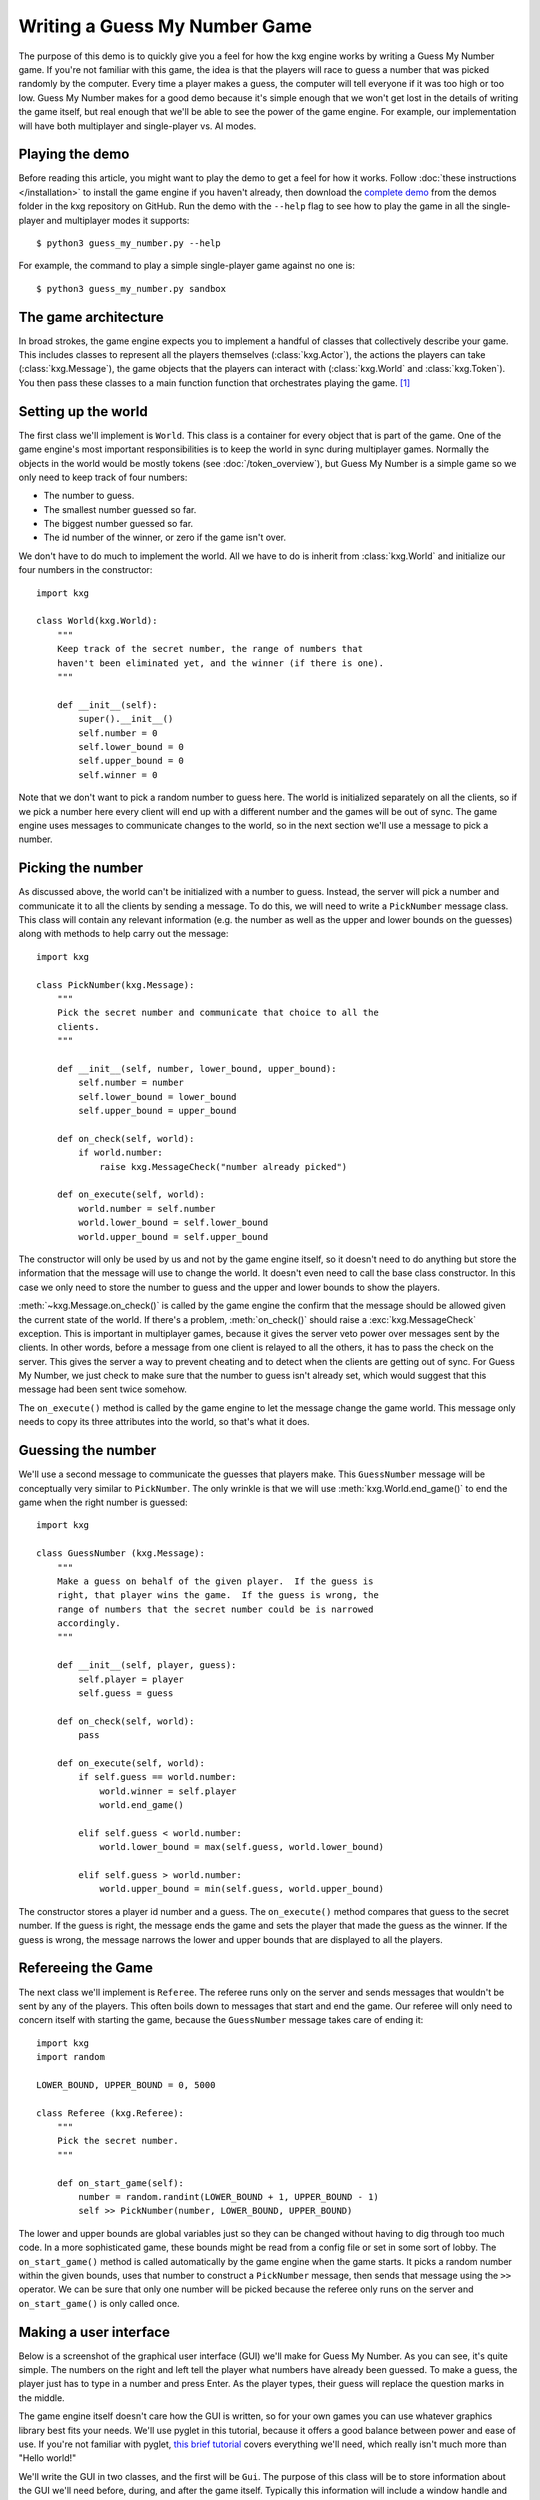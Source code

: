 ******************************
Writing a Guess My Number Game
******************************
The purpose of this demo is to quickly give you a feel for how the kxg engine 
works by writing a Guess My Number game.  If you're not familiar with this 
game, the idea is that the players will race to guess a number that was picked 
randomly by the computer.  Every time a player makes a guess, the computer will 
tell everyone if it was too high or too low.  Guess My Number makes for a good 
demo because it's simple enough that we won't get lost in the details of 
writing the game itself, but real enough that we'll be able to see the power of 
the game engine.  For example, our implementation will have both multiplayer 
and single-player vs. AI modes.

Playing the demo
================
Before reading this article, you might want to play the demo to get a feel for 
how it works.  Follow :doc:`these instructions </installation>` to install the 
game engine if you haven't already, then download the `complete demo`_ from the 
demos folder in the kxg repository on GitHub.  Run the demo with the ``--help`` 
flag to see how to play the game in all the single-player and multiplayer modes 
it supports::

   $ python3 guess_my_number.py --help

For example, the command to play a simple single-player game against no one 
is::

   $ python3 guess_my_number.py sandbox

.. _complete demo: 
   https://github.com/kxgames/kxg/raw/master/demos/guess_my_number.py

The game architecture
=====================
In broad strokes, the game engine expects you to implement a handful of classes 
that collectively describe your game.  This includes classes to represent all 
the players themselves (:class:`kxg.Actor`), the actions the players can take 
(:class:`kxg.Message`), the game objects that the players can interact with 
(:class:`kxg.World` and :class:`kxg.Token`).  You then pass these classes to a 
main function function that orchestrates playing the game. [#]_

Setting up the world
====================
The first class we'll implement is ``World``.  This class is a container for 
every object that is part of the game.  One of the game engine's most 
important responsibilities is to keep the world in sync during multiplayer 
games.  Normally the objects in the world would be mostly tokens (see 
:doc:`/token_overview`), but Guess My Number is a simple game so we only need 
to keep track of four numbers:

* The number to guess.
* The smallest number guessed so far.
* The biggest number guessed so far.
* The id number of the winner, or zero if the game isn't over.

We don't have to do much to implement the world.  All we have to do is inherit 
from :class:`kxg.World` and initialize our four numbers in the constructor::

   import kxg

   class World(kxg.World):
       """
       Keep track of the secret number, the range of numbers that
       haven't been eliminated yet, and the winner (if there is one).
       """

       def __init__(self):
           super().__init__()
           self.number = 0
           self.lower_bound = 0
           self.upper_bound = 0
           self.winner = 0

Note that we don't want to pick a random number to guess here.  The world is 
initialized separately on all the clients, so if we pick a number here every 
client will end up with a different number and the games will be out of sync.  
The game engine uses messages to communicate changes to the world, so in the 
next section we'll use a message to pick a number.

Picking the number
==================
As discussed above, the world can't be initialized with a number to guess.  
Instead, the server will pick a number and communicate it to all the clients by 
sending a message.  To do this, we will need to write a ``PickNumber`` message 
class.  This class will contain any relevant information (e.g. the number as 
well as the upper and lower bounds on the guesses) along with methods to help 
carry out the message::

   import kxg

   class PickNumber(kxg.Message):
       """
       Pick the secret number and communicate that choice to all the
       clients.
       """
   
       def __init__(self, number, lower_bound, upper_bound):
           self.number = number
           self.lower_bound = lower_bound
           self.upper_bound = upper_bound
   
       def on_check(self, world):
           if world.number:
               raise kxg.MessageCheck("number already picked")
   
       def on_execute(self, world):
           world.number = self.number
           world.lower_bound = self.lower_bound
           world.upper_bound = self.upper_bound

The constructor will only be used by us and not by the game engine itself, so 
it doesn't need to do anything but store the information that the message will 
use to change the world.  It doesn't even need to call the base class 
constructor.  In this case we only need to store the number to guess and the 
upper and lower bounds to show the players.

:meth:`~kxg.Message.on_check()` is called by the game engine the confirm that 
the message should be allowed given the current state of the world.  If there's 
a problem, :meth:`on_check()` should raise a :exc:`kxg.MessageCheck` exception.  
This is important in multiplayer games, because it gives the server veto power 
over messages sent by the clients.  In other words, before a message from one 
client is relayed to all the others, it has to pass the check on the server.  
This gives the server a way to prevent cheating and to detect when the clients 
are getting out of sync.  For Guess My Number, we just check to make sure that 
the number to guess isn't already set, which would suggest that this message 
had been sent twice somehow.

The ``on_execute()`` method is called by the game engine to let the message 
change the game world.  This message only needs to copy its three attributes 
into the world, so that's what it does.

Guessing the number
===================
We'll use a second message to communicate the guesses that players make.  This 
``GuessNumber`` message will be conceptually very similar to ``PickNumber``.  
The only wrinkle is that we will use :meth:`kxg.World.end_game()` to end the 
game when the right number is guessed::

   import kxg

   class GuessNumber (kxg.Message):
       """
       Make a guess on behalf of the given player.  If the guess is 
       right, that player wins the game.  If the guess is wrong, the 
       range of numbers that the secret number could be is narrowed 
       accordingly.
       """

       def __init__(self, player, guess):
           self.player = player
           self.guess = guess

       def on_check(self, world):
           pass

       def on_execute(self, world):
           if self.guess == world.number:
               world.winner = self.player
               world.end_game()

           elif self.guess < world.number:
               world.lower_bound = max(self.guess, world.lower_bound)

           elif self.guess > world.number:
               world.upper_bound = min(self.guess, world.upper_bound)

The constructor stores a player id number and a guess.  The ``on_execute()`` 
method compares that guess to the secret number.  If the guess is right, the 
message ends the game and sets the player that made the guess as the winner.  
If the guess is wrong, the message narrows the lower and upper bounds that are 
displayed to all the players.

Refereeing the Game
===================
The next class we'll implement is ``Referee``.  The referee runs only on the 
server and sends messages that wouldn't be sent by any of the players.  This 
often boils down to messages that start and end the game.  Our referee will 
only need to concern itself with starting the game, because the ``GuessNumber`` 
message takes care of ending it::

   import kxg
   import random

   LOWER_BOUND, UPPER_BOUND = 0, 5000

   class Referee (kxg.Referee):
       """
       Pick the secret number.
       """

       def on_start_game(self):
           number = random.randint(LOWER_BOUND + 1, UPPER_BOUND - 1)
           self >> PickNumber(number, LOWER_BOUND, UPPER_BOUND)

The lower and upper bounds are global variables just so they can be changed
without having to dig through too much code.  In a more sophisticated game, 
these bounds might be read from a config file or set in some sort of lobby.  
The ``on_start_game()`` method is called automatically by the game engine when 
the game starts.  It picks a random number within the given bounds, uses that 
number to construct a ``PickNumber`` message, then sends that message using the 
``>>`` operator.  We can be sure that only one number will be picked because 
the referee only runs on the server and ``on_start_game()`` is only called 
once.

Making a user interface
=======================
Below is a screenshot of the graphical user interface (GUI) we'll make for 
Guess My Number.  As you can see, it's quite simple.  The numbers on the right 
and left tell the player what numbers have already been guessed.  To make a 
guess, the player just has to type in a number and press Enter.  As the player 
types, their guess will replace the question marks in the middle.

.. image:: screenshot.png

The game engine itself doesn't care how the GUI is written, so for your own 
games you can use whatever graphics library best fits your needs.  We'll use 
pyglet in this tutorial, because it offers a good balance between power and 
ease of use.  If you're not familiar with pyglet, `this brief tutorial`_ covers 
everything we'll need, which really isn't much more than "Hello world!"

.. _this brief tutorial:
   http://pyglet-current.readthedocs.org/en/latest/programming_guide/quickstart.html

We'll write the GUI in two classes, and the first will be ``Gui``.  The purpose 
of this class will be to store information about the GUI we'll need before, 
during, and after the game itself.  Typically this information will include a 
window handle and maybe some shared menu stuff.  Guess My Number will only use 
``Gui`` to display a post-game "You Won/Lost!" message, but a production game 
would also use it to put together menus and multiplayer lobbies and things like 
that::

   import pyglet

   class Gui:
       """
       Manage GUI objects like the window, which exist before and after the 
       game itself.
       """

       def __init__(self):
           self.width, self.height = 600, 400
           self.window = pyglet.window.Window()
           self.window.set_size(self.width, self.height)
           self.window.set_visible(True)
           self.label = pyglet.text.Label(
                   "",
                   color=(255, 255, 255, 255),
                   font_name='Deja Vu Sans', font_size=32,
                   x=self.width//2, y=self.height//2,
                   anchor_x='center', anchor_y='center',
           )

       def on_refresh_gui(self):
           self.window.clear()
           self.label.draw()

The constructor is where any shared GUI resources should be initialized.  In 
this case, we need to initialize window and label objects.  Hopefully it 
makes sense why the window needs to be used both during and after the game.  
We don't necessarily need to use the same label object during and after the 
game, but doing so makes it easier to set the post-game message and keeps us 
from having to specify the font and positioning of the label twice. [#]_

The ``on_refresh_gui()`` method clears the screen and redraws the label, which 
may have been changed the game since the last redraw.  The game engine calls 
this method automatically before and after the game, and we'll call it manually 
during the game itself.

Our second GUI class will be ``GuiActor``.  Actors are the components of the 
game engine that represent individual players.  We will write ``GuiActor`` to 
represent human players and (in the next section) ``AiActor`` to represent 
computer players.  To represent human players, ``GuiActor`` will have to render 
the screenshot from the beginning of this section and send messages on behalf 
of the player::

   import kxg

   class GuiActor(kxg.Actor):
       """
       Show the players the range of numbers that haven't been eliminated yet, 
       and allow the player to guess what the number is.
       """
   
       def __init__(self):
           super().__init__()
           self.guess = ''
           self.prompt = "{0.lower_bound} < {1} < {0.upper_bound}"
   
       def on_setup_gui(self, gui):
           self.gui = gui
           self.gui.window.set_handlers(self)
   
       def on_draw(self):
           self.gui.on_refresh_gui()
   
       def on_key_press(self, symbol, modifiers):
           # If the user types a number, add that digit to the guess.
           try:
               digit = int(chr(symbol))
               self.guess += str(digit)
           except ValueError:
               pass
           
           # If the user hits backspace, remove the last digit from the guess.
           if symbol == pyglet.window.key.BACKSPACE:
               if self.guess:
                   self.guess = self.guess[:-1]
   
           # If the user hits enter, guess the current number.
           if symbol == pyglet.window.key.ENTER:
               if self.guess:
                   self >> GuessNumber(self.id, int(self.guess))
                   self.guess = ''
   
           self.on_update_prompt()
   
       @kxg.subscribe_to_message(PickNumber)
       @kxg.subscribe_to_message(GuessNumber)
       def on_update_prompt(self, message=None):
           self.gui.label.text = self.prompt.format(
                   self.world, self.guess or '???')
   
       def on_finish_game(self):
           self.gui.window.pop_handlers()
   
           if self.world.winner == self.id:
               self.gui.label.text = "You won!"
           else:
               self.gui.label.text = "You lost!"

As usual, the game engine doesn't much care what happens in the constructor.  
Here we just define two variables that we will use to manage the GUI: 
``self.guess`` will keep track of the guesses as the player types them and 
``self.prompt`` will be formatted and displayed to the player on each frame.

The ``on_setup_gui()`` method is called by the game engine to give ``GuiActor`` 
a chance to store a reference to the ``Gui`` object.  This is how GUI 
information from outside the game can be used inside the game.  The call to 
``set_handlers()`` tells pyglet that it should use the ``on_draw()`` and 
``on_key_press()`` methods to handle draw and keyboard events.  

The ``on_draw()`` method manually calls ``Gui.on_refresh_gui()``, which causes 
the window to be cleared and redrawn.  Although ``on_refresh_gui()`` is called 
automatically before and after the game, is has to be called manually during 
the game.  The reason is that many games require more complicated draw steps 
during game than they do before or after it.

The ``on_key_press()`` method handles keyboard input from the player.  If the 
player types a number, it is added to the guess.  If he or she hits backspace, 
a digit is removed from the guess.  If he or she hits enter, the guess is made 
into a message and processed by the game engine.  This last step, sending 
messages on behalf of the player, is what ``GuiActor`` exists to do.  We use 
``self.id`` to tell ``GuessNumber`` which player is making the guess.  This id 
is assigned by the engine as soon as the game starts and is guaranteed to be 
unique for each actor.  Once the message is ready, we send it using the ``>>`` 
operator.

The ``on_update_prompt()`` method shows the player the latest bounds on the 
number to guess.  The ``kxg.subscribe_to_message()`` decorators tell the game 
engine to call this method whenever a ``PickNumber`` or ``GuessNumber`` message 
is received.  There are other ways to subscribe to messages (described in 
:doc:`/messaging_overview`) but decorators are generally the most readable.

The ``on_finish_game()`` method is called by the game engine once the game has 
been ended by a ``GuessNumber`` message.  This method removes the game's event 
handlers from the window and sets the post-game "You Won/Lost!" message.  The 
id number of the winning player is stored in the world, so we can compare that 
to ``self.id`` to figure out which message to use.

Making an AI opponent
=====================
As mentioned in the previous section, the AI player will be represented by the 
``AiActor`` class.  Like ``GuiActor``, ``AiActor`` will interact with the rest 
of the game by sending and receiving messages.  Unlike ``GuiPlayer``, which 
lets the player make all the interesting decisions, ``AiActor`` will also play 
the game.  Our AI won't be too complicated.  It will just wait a random amount 
of time, guess a random number, and repeat until the game ends::

   class AiActor(kxg.Actor):
       """
       Wait a random amount of time, then guess a random number within the 
       remaining range.
       """

       def __init__(self):
           super().__init__()
           self.reset_timer()

       def on_update_game(self, dt):
           self.timer -= dt

           if self.timer < 0:
               lower_bound = self.world.lower_bound + 1
               upper_bound = self.world.upper_bound - 1
               guess = random.randint(lower_bound, upper_bound)
               self >> GuessNumber(self.id, guess)
               self.reset_timer()

       def reset_timer(self):
           self.timer = random.uniform(1, 3)

The ``on_update_game()`` method is called by the game engine on every frame of 
the game.  The ``dt`` argument is the amount of time that has elapsed since the 
last frame.  The AI uses this information to update its internal timer.  When 
that timer expires, the AI makes a random guess using the same ``GuessNumber`` 
message as ``GuiActor`` and resets the timer.

Putting it all together
=======================
We've now written classes that encompass all the logic needed to play Guess My 
Number.  To tie them together for the game engine so it can play the game, we 
just need to pass them all to ``quickstart.main()``::

   if __name__ == '__main__':
       kxg.quickstart.main(World, Referee, Gui, GuiActor, AiActor)

This function runs a no-frills game loop and makes it easy to get started 
developing and debugging your games.  Once you're done developing and want to 
make a production game, the game engine can also provide you with complete 
control over the game loop, but how to do that is beyond the scope of this 
demo.

Do as I say, not as I do
========================
Our Guess My Number implementation cuts some corners for the sake of simplicity 
and clarity.  Below is a list of the things that should be done more rigorously 
for full-fledged games:

1. We should've checked that our messages were being sent by the expected 
   players.  For example, only the referee should send ``PickNumber`` messages 
   and only the player making a guess should send ``GuessNumber`` messages 
   (i.e.  players shouldn't be able to make guesses for each other).  This is 
   mostly important to prevent cheating, although it might also help you catch 
   bugs during development.  Here is some code showing what these checks would 
   look like::

      # In PickNumber.on_check()
      if not self.was_sent_by_referee():
          raise kxg.MessageCheck("only the referee can pick the number")

      # In GuessNumber.on_check()
      if not self.was_sent_by(self.player):
          raise kxg.MessageCheck("can't make a guess for another player!")

2. We should've had the referee send an ``EndGame`` message, rather than having 
   the ``GuessNumber`` message end the game on its own if the right number was 
   guessed.  The reason is that whenever a client sends a message, the server 
   might veto it and require it to be undone (see :doc:`/messaging_overview` 
   for more information).  Since ending the game cannot be undone, it's better 
   for that command to come from the server.

3. It's unusual to directly use the actors' id numbers to refer to players.  
   The usual approach is to have each actor create a player token that knows 
   about its id number.
   

.. rubric:: Footnotes

.. [#] For production games, with menus and graphics settings and multiplayer 
   lobbies and all that, you would write your own main function.  But the game 
   engine provides a default main function that's convenient for developing and 
   debugging games.

.. [#] Storing a label in ``Gui`` makes sense for Guess My Number because the 
   GUI is really nothing but a label.  For a more real game, it would make more 
   sense to store a `pyglet.graphics.Batch`_ object instead.

.. _pyglet.graphics.Batch:
   https://pythonhosted.org/pyglet/api/pyglet.graphics-module.html

